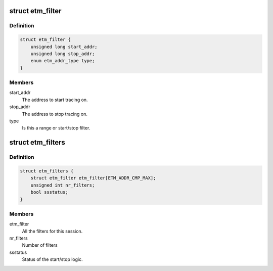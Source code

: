 .. -*- coding: utf-8; mode: rst -*-
.. src-file: drivers/hwtracing/coresight/coresight-etm-perf.h

.. _`etm_filter`:

struct etm_filter
=================

.. c:type:: struct etm_filter

    single instruction range or start/stop configuration.

.. _`etm_filter.definition`:

Definition
----------

.. code-block:: c

    struct etm_filter {
        unsigned long start_addr;
        unsigned long stop_addr;
        enum etm_addr_type type;
    }

.. _`etm_filter.members`:

Members
-------

start_addr
    The address to start tracing on.

stop_addr
    The address to stop tracing on.

type
    Is this a range or start/stop filter.

.. _`etm_filters`:

struct etm_filters
==================

.. c:type:: struct etm_filters

    set of filters for a session

.. _`etm_filters.definition`:

Definition
----------

.. code-block:: c

    struct etm_filters {
        struct etm_filter etm_filter[ETM_ADDR_CMP_MAX];
        unsigned int nr_filters;
        bool ssstatus;
    }

.. _`etm_filters.members`:

Members
-------

etm_filter
    All the filters for this session.

nr_filters
    Number of filters

ssstatus
    Status of the start/stop logic.

.. This file was automatic generated / don't edit.

